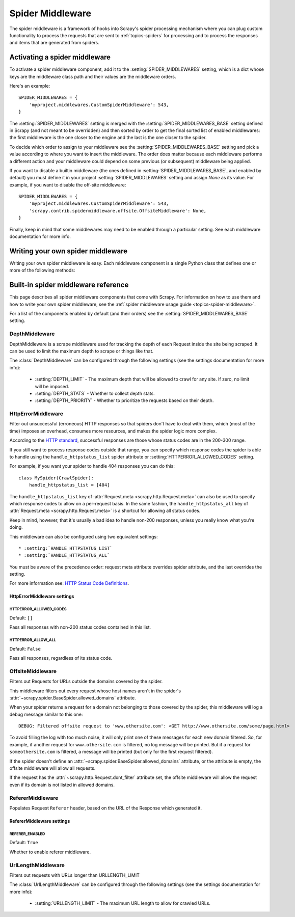 .. _topics-spider-middleware:

=================
Spider Middleware
=================

The spider middleware is a framework of hooks into Scrapy's spider processing
mechanism where you can plug custom functionality to process the requests that
are sent to :ref:`topics-spiders` for processing and to process the responses
and items that are generated from spiders.

.. _topics-spider-middleware-setting:

Activating a spider middleware
==============================

To activate a spider middleware component, add it to the
:setting:`SPIDER_MIDDLEWARES` setting, which is a dict whose keys are the
middleware class path and their values are the middleware orders.

Here's an example::

    SPIDER_MIDDLEWARES = {
        'myproject.middlewares.CustomSpiderMiddleware': 543,
    }

The :setting:`SPIDER_MIDDLEWARES` setting is merged with the
:setting:`SPIDER_MIDDLEWARES_BASE` setting defined in Scrapy (and not meant to
be overridden) and then sorted by order to get the final sorted list of enabled
middlewares: the first middleware is the one closer to the engine and the last
is the one closer to the spider.

To decide which order to assign to your middleware see the
:setting:`SPIDER_MIDDLEWARES_BASE` setting and pick a value according to where
you want to insert the middleware. The order does matter because each
middleware performs a different action and your middleware could depend on some
previous (or subsequent) middleware being applied.

If you want to disable a builtin middleware (the ones defined in
:setting:`SPIDER_MIDDLEWARES_BASE`, and enabled by default) you must define it
in your project :setting:`SPIDER_MIDDLEWARES` setting and assign `None` as its
value.  For example, if you want to disable the off-site middleware::

    SPIDER_MIDDLEWARES = {
        'myproject.middlewares.CustomSpiderMiddleware': 543,
        'scrapy.contrib.spidermiddleware.offsite.OffsiteMiddleware': None,
    }

Finally, keep in mind that some middlewares may need to be enabled through a
particular setting. See each middleware documentation for more info.

Writing your own spider middleware
==================================

Writing your own spider middleware is easy. Each middleware component is a
single Python class that defines one or more of the following methods:

.. module:: scrapy.contrib.spidermiddleware

.. class:: SpiderMiddleware

    .. method:: process_spider_input(response, spider)

        This method is called for each response that goes through the spider
        middleware and into the spider, for processing.

        :meth:`process_spider_input` should return ``None`` or raise an
        exception.

        If it returns ``None``, Scrapy will continue processing this response,
        executing all other middlewares until, finally, the response is handed
        to the spider for processing.

        If it raises an exception, Scrapy won't bother calling any other spider
        middleware :meth:`process_spider_input` and will call the request
        errback.  The output of the errback is chained back in the other
        direction for :meth:`process_spider_output` to process it, or
        :meth:`process_spider_exception` if it raised an exception.

        :param response: the response being processed
        :type response: :class:`~scrapy.http.Response` object

        :param spider: the spider for which this response is intended
        :type spider: :class:`~scrapy.spider.BaseSpider` object


    .. method:: process_spider_output(response, result, spider)

        This method is called with the results returned from the Spider, after
        it has processed the response.

        :meth:`process_spider_output` must return an iterable of
        :class:`~scrapy.http.Request` or :class:`~scrapy.item.Item` objects.

        :param response: the response which generated this output from the
          spider
        :type response: class:`~scrapy.http.Response` object

        :param result: the result returned by the spider
        :type result: an iterable of :class:`~scrapy.http.Request` or
          :class:`~scrapy.item.Item` objects

        :param spider: the spider whose result is being processed
        :type spider: :class:`~scrapy.item.BaseSpider` object


    .. method:: process_spider_exception(response, exception, spider)

        This method is called when when a spider or :meth:`process_spider_input`
        method (from other spider middleware) raises an exception.

        :meth:`process_spider_exception` should return either ``None`` or an
        iterable of :class:`~scrapy.http.Response` or
        :class:`~scrapy.item.Item` objects.

        If it returns ``None``, Scrapy will continue processing this exception,
        executing any other :meth:`process_spider_exception` in the following
        middleware components, until no middleware components are left and the
        exception reaches the engine (where it's logged and discarded).

        If it returns an iterable the :meth:`process_spider_output` pipeline
        kicks in, and no other :meth:`process_spider_exception` will be called.

        :param response: the response being processed when the exception was
          raised
        :type response: :class:`~scrapy.http.Response` object

        :param exception: the exception raised
        :type exception: `Exception`_ object

        :param spider: the spider which raised the exception
        :type spider: :class:`scrapy.spider.BaseSpider` object

    .. method:: process_start_requests(start_requests, spider)

        .. versionadded:: 0.15

        This method is called with the start requests of the spider, and works
        similarly to the :meth:`process_spider_output` method, except that it
        doesn't have a response associated and must return only requests (not
        items).

        It receives an iterable (in the ``start_requests`` parameter) and must
        return another iterable of :class:`~scrapy.http.Request` objects.

        .. note:: When implementing this method in your spider middleware, you
           should always return an iterable (that follows the input one) and
           not consume all ``start_requests`` iterator because it can be very
           large (or even unbounded) and cause a memory overflow. The Scrapy
           engine is designed to pull start requests while it has capacity to
           process them, so the start requests iterator can be effectively
           endless where there is some other condition for stopping the spider
           (like a time limit or item/page count).

        :param start_requests: the start requests
        :type start_requests: an iterable of :class:`~scrapy.http.Request`

        :param spider: the spider to whom the start requests belong
        :type spider: :class:`~scrapy.item.BaseSpider` object


.. _Exception: http://docs.python.org/library/exceptions.html#exceptions.Exception


.. _topics-spider-middleware-ref:

Built-in spider middleware reference
====================================

This page describes all spider middleware components that come with Scrapy. For
information on how to use them and how to write your own spider middleware, see
the :ref:`spider middleware usage guide <topics-spider-middleware>`.

For a list of the components enabled by default (and their orders) see the
:setting:`SPIDER_MIDDLEWARES_BASE` setting.

DepthMiddleware
---------------

.. module:: scrapy.contrib.spidermiddleware.depth
   :synopsis: Depth Spider Middleware

.. class:: DepthMiddleware

   DepthMiddleware is a scrape middleware used for tracking the depth of each
   Request inside the site being scraped. It can be used to limit the maximum
   depth to scrape or things like that.

   The :class:`DepthMiddleware` can be configured through the following
   settings (see the settings documentation for more info):

      * :setting:`DEPTH_LIMIT` - The maximum depth that will be allowed to
        crawl for any site. If zero, no limit will be imposed.
      * :setting:`DEPTH_STATS` - Whether to collect depth stats.
      * :setting:`DEPTH_PRIORITY` - Whether to prioritize the requests based on
        their depth.

HttpErrorMiddleware
-------------------

.. module:: scrapy.contrib.spidermiddleware.httperror
   :synopsis: HTTP Error Spider Middleware

.. class:: HttpErrorMiddleware

    Filter out unsuccessful (erroneous) HTTP responses so that spiders don't
    have to deal with them, which (most of the time) imposes an overhead,
    consumes more resources, and makes the spider logic more complex.

According to the `HTTP standard`_, successful responses are those whose
status codes are in the 200-300 range.

.. _HTTP standard: http://www.w3.org/Protocols/rfc2616/rfc2616-sec10.html

If you still want to process response codes outside that range, you can
specify which response codes the spider is able to handle using the
``handle_httpstatus_list`` spider attribute or
:setting:`HTTPERROR_ALLOWED_CODES` setting.

For example, if you want your spider to handle 404 responses you can do
this::

    class MySpider(CrawlSpider):
        handle_httpstatus_list = [404]

.. reqmeta:: handle_httpstatus_list
.. reqmeta:: handle_httpstatus_all

The ``handle_httpstatus_list`` key of :attr:`Request.meta
<scrapy.http.Request.meta>` can also be used to specify which response codes to
allow on a per-request basis. In the same fashion, the ``handle_httpstatus_all`` key of :attr:`Request.meta
<scrapy.http.Request.meta>` is a shortcut for allowing all status codes.

Keep in mind, however, that it's usually a bad idea to handle non-200
responses, unless you really know what you're doing.

This middleware can also be configured using two equivalent settings::

    * :setting:`HANDLE_HTTPSTATUS_LIST`
    * :setting:`HANDLE_HTTPSTATUS_ALL`

You must be aware of the precedence order: request meta attribute overrides spider attribute, and the last overrides the setting.

For more information see: `HTTP Status Code Definitions`_.

.. _HTTP Status Code Definitions: http://www.w3.org/Protocols/rfc2616/rfc2616-sec10.html

HttpErrorMiddleware settings
~~~~~~~~~~~~~~~~~~~~~~~~~~~~

.. setting:: HTTPERROR_ALLOWED_CODES

HTTPERROR_ALLOWED_CODES
^^^^^^^^^^^^^^^^^^^^^^^

Default: ``[]``

Pass all responses with non-200 status codes contained in this list.

.. setting:: HTTPERROR_ALLOW_ALL

HTTPERROR_ALLOW_ALL
^^^^^^^^^^^^^^^^^^^

Default: ``False``

Pass all responses, regardless of its status code.

OffsiteMiddleware
-----------------

.. module:: scrapy.contrib.spidermiddleware.offsite
   :synopsis: Offsite Spider Middleware

.. class:: OffsiteMiddleware

   Filters out Requests for URLs outside the domains covered by the spider.

   This middleware filters out every request whose host names aren't in the
   spider's :attr:`~scrapy.spider.BaseSpider.allowed_domains` attribute.

   When your spider returns a request for a domain not belonging to those
   covered by the spider, this middleware will log a debug message similar to
   this one::

      DEBUG: Filtered offsite request to 'www.othersite.com': <GET http://www.othersite.com/some/page.html>

   To avoid filling the log with too much noise, it will only print one of
   these messages for each new domain filtered. So, for example, if another
   request for ``www.othersite.com`` is filtered, no log message will be
   printed. But if a request for ``someothersite.com`` is filtered, a message
   will be printed (but only for the first request filtered).

   If the spider doesn't define an
   :attr:`~scrapy.spider.BaseSpider.allowed_domains` attribute, or the
   attribute is empty, the offsite middleware will allow all requests.

   If the request has the :attr:`~scrapy.http.Request.dont_filter` attribute
   set, the offsite middleware will allow the request even if its domain is not
   listed in allowed domains.


RefererMiddleware
-----------------

.. module:: scrapy.contrib.spidermiddleware.referer
   :synopsis: Referer Spider Middleware

.. class:: RefererMiddleware

   Populates Request ``Referer`` header, based on the URL of the Response which
   generated it.

RefererMiddleware settings
~~~~~~~~~~~~~~~~~~~~~~~~~~

.. setting:: REFERER_ENABLED

REFERER_ENABLED
^^^^^^^^^^^^^^^

.. versionadded:: 0.15

Default: ``True``

Whether to enable referer middleware.

UrlLengthMiddleware
-------------------

.. module:: scrapy.contrib.spidermiddleware.urllength
   :synopsis: URL Length Spider Middleware

.. class:: UrlLengthMiddleware

   Filters out requests with URLs longer than URLLENGTH_LIMIT

   The :class:`UrlLengthMiddleware` can be configured through the following
   settings (see the settings documentation for more info):

      * :setting:`URLLENGTH_LIMIT` - The maximum URL length to allow for crawled URLs.

